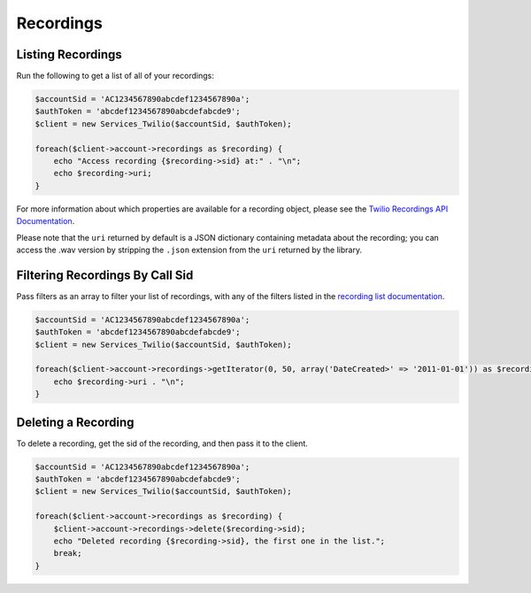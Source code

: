 ==========
Recordings
==========

Listing Recordings
------------------

Run the following to get a list of all of your recordings:

.. code-block:: php

    $accountSid = 'AC1234567890abcdef1234567890a';
    $authToken = 'abcdef1234567890abcdefabcde9';
    $client = new Services_Twilio($accountSid, $authToken);

    foreach($client->account->recordings as $recording) {
        echo "Access recording {$recording->sid} at:" . "\n";
        echo $recording->uri;
    }

For more information about which properties are available for a recording
object, please see the `Twilio Recordings API Documentation <http://www.twilio.com/docs/api/rest/recording>`_.

Please note that the ``uri`` returned by default is a JSON dictionary
containing metadata about the recording; you can access the .wav version by
stripping the ``.json`` extension from the ``uri`` returned by the library.

Filtering Recordings By Call Sid
--------------------------------

Pass filters as an array to filter your list of recordings, with any of the
filters listed in the `recording list documentation <http://www.twilio.com/docs/api/rest/recording#list-get-filters>`_.

.. code-block:: php

    $accountSid = 'AC1234567890abcdef1234567890a';
    $authToken = 'abcdef1234567890abcdefabcde9';
    $client = new Services_Twilio($accountSid, $authToken);

    foreach($client->account->recordings->getIterator(0, 50, array('DateCreated>' => '2011-01-01')) as $recording) {
        echo $recording->uri . "\n";
    }

Deleting a Recording
--------------------

To delete a recording, get the sid of the recording, and then pass it to the
client.

.. code-block:: php

    $accountSid = 'AC1234567890abcdef1234567890a';
    $authToken = 'abcdef1234567890abcdefabcde9';
    $client = new Services_Twilio($accountSid, $authToken);

    foreach($client->account->recordings as $recording) {
        $client->account->recordings->delete($recording->sid);
        echo "Deleted recording {$recording->sid}, the first one in the list.";
        break;
    }

